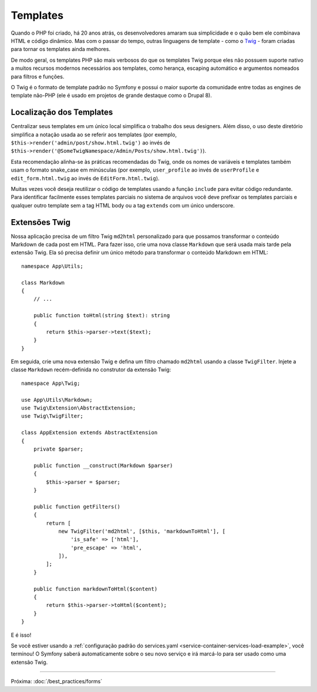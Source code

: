 Templates
=========

Quando o PHP foi criado, há 20 anos atrás, os desenvolvedores amaram sua simplicidade e o quão
bem ele combinava HTML e código dinâmico. Mas com o passar do tempo, outras linguagens
de template - como o `Twig`_ - foram criadas para tornar os templates ainda melhores.

.. best-practice::

    Use o formato de templates Twig para seus templates.

De modo geral, os templates PHP são mais verbosos do que os templates Twig porque
eles não possuem suporte nativo a muitos recursos modernos necessários aos templates,
como herança, escaping automático e argumentos nomeados para filtros e
funções.

O Twig é o formato de template padrão no Symfony e possui o maior suporte da
comunidade entre todas as engines de template não-PHP (ele é usado em projetos de grande destaque
como o Drupal 8).

Localização dos Templates
-------------------------

.. best-practice::

    Armazene os templates da sua aplicação no diretório ``templates/`` na raiz
    do seu projeto.

Centralizar seus templates em um único local simplifica o trabalho dos seus
designers. Além disso, o uso deste diretório simplifica a notação usada ao
se referir aos templates (por exemplo, ``$this->render('admin/post/show.html.twig')``
ao invés de ``$this->render('@SomeTwigNamespace/Admin/Posts/show.html.twig')``).

.. best-practice::

    Use o formato snake_case em minúsculas para nomes de diretórios e templates.

Esta recomendação alinha-se às práticas recomendadas do Twig, onde os nomes de variáveis e
templates também usam o formato snake_case em minúsculas (por exemplo, ``user_profile`` ao invés de ``userProfile``
e ``edit_form.html.twig`` ao invés de ``EditForm.html.twig``).

.. best-practice::

    Use um underscore como prefixo para nomes de templates parciais.

Muitas vezes você deseja reutilizar o código de templates usando a função ``include`` para evitar
código redundante. Para identificar facilmente esses templates parciais no sistema de arquivos você deve
prefixar os templates parciais e qualquer outro template sem a tag HTML body ou a tag ``extends``
com um único underscore.

Extensões Twig
--------------

.. best-practice::

    Defina suas extensões Twig no diretório ``src/Twig/``. Sua
    aplicação irá automaticamente detectá-las e configurá-las.

Nossa aplicação precisa de um filtro Twig ``md2html`` personalizado para que possamos transformar
o conteúdo Markdown de cada post em HTML. Para fazer isso, crie uma nova classe
``Markdown`` que será usada mais tarde pela extensão Twig. Ela só precisa
definir um único método para transformar o conteúdo Markdown em HTML::

    namespace App\Utils;

    class Markdown
    {
        // ...

        public function toHtml(string $text): string
        {
            return $this->parser->text($text);
        }
    }

Em seguida, crie uma nova extensão Twig e defina um filtro chamado ``md2html`` usando
a classe ``TwigFilter``. Injete a classe ``Markdown`` recém-definida no
construtor da extensão Twig::

    namespace App\Twig;

    use App\Utils\Markdown;
    use Twig\Extension\AbstractExtension;
    use Twig\TwigFilter;

    class AppExtension extends AbstractExtension
    {
        private $parser;

        public function __construct(Markdown $parser)
        {
            $this->parser = $parser;
        }

        public function getFilters()
        {
            return [
                new TwigFilter('md2html', [$this, 'markdownToHtml'], [
                    'is_safe' => ['html'],
                    'pre_escape' => 'html',
                ]),
            ];
        }

        public function markdownToHtml($content)
        {
            return $this->parser->toHtml($content);
        }
    }

E é isso!

Se você estiver usando a :ref:`configuração padrão do services.yaml <service-container-services-load-example>`,
você terminou! O Symfony saberá automaticamente sobre o seu novo serviço e irá marcá-lo para
ser usado como uma extensão Twig.

----

Próxima: :doc:`/best_practices/forms`

.. _`Twig`: http://twig.sensiolabs.org/
.. _`Parsedown`: http://parsedown.org/
